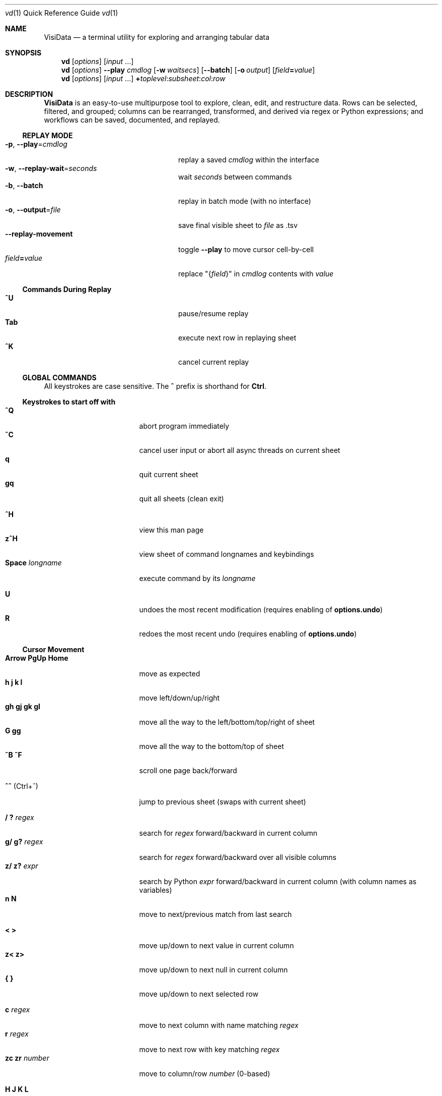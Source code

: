 .Dd Dec 3, 2019
.Dt vd \&1 "Quick Reference Guide"
.Os Linux/MacOS
.
.\" Long option with arg: .Lo f filetype format
.\" Long flag: .Lo f filetype
.de Lo
.It Cm -\\$1 Ns , Cm --\\$2 Ns = Ns Ar \\$3
..
.de Lf
.It Cm -\\$1 Ns , Cm --\\$2
..
.Sh NAME
.
.Nm VisiData
.Nd a terminal utility for exploring and arranging tabular data
.
.Sh SYNOPSIS
.
.Nm vd
.Op Ar options
.Op Ar input No ...
.
.Nm vd
.Op Ar options
.Cm --play Ar cmdlog
.Op Cm -w Ar waitsecs
.Op Cm --batch
.Op Cm -o Ar output
.Op Ar field Ns Cm = Ns Ar value
.
.Nm vd
.Op Ar options
.Op Ar input No ...
.Cm + Ns Ar toplevel Ns : Ns Ar subsheet Ns : Ns Ar col Ns : Ns Ar row
.
.Sh DESCRIPTION
.Nm VisiData No is an easy-to-use multipurpose tool to explore, clean, edit, and restructure data.
Rows can be selected, filtered, and grouped; columns can be rearranged, transformed, and derived via regex or Python expressions; and workflows can be saved, documented, and replayed.
.
.Ss REPLAY MODE
.Bl -tag -width XXXXXXXXXXXXXXXXXXXXXX -compact
.Lo p play cmdlog
.No replay a saved Ar cmdlog No within the interface
.
.Lo w replay-wait seconds
.No wait Ar seconds No between commands
.
.Lf b batch
replay in batch mode (with no interface)
.
.Lo o output file
.No save final visible sheet to Ar file No as .tsv
.
.It Sy --replay-movement
.No toggle Sy --play No to move cursor cell-by-cell
.It Ar field Ns Cm = Ns Ar value
.No replace \&"{ Ns Ar field Ns }\&" in Ar cmdlog No contents with Ar value
.El
.
.Ss Commands During Replay
.Bl -tag -width XXXXXXXXXXXXXXXXXXX -compact -offset XXX
.It Sy ^U
pause/resume replay
.It Sy Tab
execute next row in replaying sheet
.It Sy ^K
cancel current replay
.El
.
.Ss GLOBAL COMMANDS
.No All keystrokes are case sensitive. The Sy ^ No prefix is shorthand for Sy Ctrl Ns .
.Pp
.Ss Keystrokes to start off with
.Bl -tag -width XXXXXXXXXXXXXXX -compact
.It Ic " ^Q"
abort program immediately
.It Ic " ^C"
cancel user input or abort all async threads on current sheet
.It Ic "  q"
quit current sheet
.It Ic " gq"
quit all sheets (clean exit)
.Pp
.It Ic " ^H"
view this man page
.It Ic "z^H"
view sheet of command longnames and keybindings
.It Ic "Space" Ar longname
.No execute command by its Ar longname
.Pp
.It Ic "  U"
.No undoes the most recent modification ( requires enabling of Sy options.undo Ns )
.It Ic "  R"
.No redoes the most recent undo ( requires enabling of Sy options.undo Ns )
.El
.Ss "Cursor Movement"
.
.Bl -tag -width XXXXXXXXXXXXXXX -compact
.
.It Ic "Arrow PgUp Home"
move as expected
.It Ic " h   j   k   l"
move left/down/up/right
.It Ic "gh  gj  gk  gl"
move all the way to the left/bottom/top/right of sheet
.It Ic "     G  gg"
move all the way to the bottom/top of sheet
.It Ic "^B  ^F"
scroll one page back/forward
.Pp
.It Ic "^^" No (Ctrl+^)
jump to previous sheet (swaps with current sheet)
.Pp
.It Ic  " /   ?" Ar regex
.No search for Ar regex No forward/backward in current column
.It Ic  "g/  g?" Ar regex
.No search for Ar regex No forward/backward over all visible columns
.It Ic  "z/  z?" Ar expr
.No search by Python Ar expr No forward/backward in current column (with column names as variables)
.It Ic  " n   N"
move to next/previous match from last search
.Pp
.It Ic  " <   >"
move up/down to next value in current column
.It Ic  "z<  z>"
move up/down to next null in current column
.It Ic " {   }"
move up/down to next selected row
.
.El
.Pp
.Bl -tag -width XXXXXXXXXXXXXXX -compact
.Pp
.It Ic " c" Ar regex
.No move to next column with name matching Ar regex
.It Ic " r" Ar regex
.No move to next row with key matching Ar regex
.It Ic "zc  zr" Ar number
.No move to column/row Ar number No (0-based)
.Pp
.It Ic " H   J   K   L"
slide current row/column left/down/up/right
.It Ic "gH  gJ  gK  gL"
slide current row/column all the way to the left/bottom/top/right of sheet
.Pp
.It Ic "zh  zj  zk  zl"
scroll one left/down/up/right
.El
.
.Ss Column Manipulation
.
.Bl -tag -width XXXXXXXXXXXXXXX -compact
.
.It Ic " _" Ns " (underscore)"
adjust width of current column
.It Ic "g_"
adjust width of all visible columns
.It Ic "z_" Ar number
.No adjust width of current column to Ar number
.Pp
.It Ic " -" Ns " (hyphen)"
hide current column
.It Ic "z-" Ns
reduce width of current column by half
.It Ic "gv" Ns
unhide all columns
.Pp
.It Ic "! z!" Ns
toggle/unset current column as a key column
.It Ic "~  #  %  $  @  z#"
set type of current column to str/int/float/currency/date/len
.It Ic "  ^"
edit name of current column
.It Ic " g^"
set names of all unnamed visible columns to contents of selected rows (or current row)
.It Ic " z^"
set name of current column to combined contents of current cell in selected rows (or current row)
.It Ic "gz^"
set name of all visible columns to combined contents of current column for selected rows (or current row)
.Pp
.It Ic "  =" Ar expr
.No create new column from Python Ar expr Ns , with column names as variables
.It Ic " g=" Ar expr
.No set current column for selected rows to result of Python Ar expr
.It Ic "gz=" Ar expr
.No set current column for selected rows to the items in result of Python sequence Ar expr
.It Ic " z=" Ar expr
.No evaluate Python expression on current row and set current cell with result of Python Ar expr
.El
.Bl -tag -width XXXXXXXXXXXXXXX -compact
.It Ic " '" Ns " (tick)"
add a frozen copy of current column with all cells evaluated
.It Ic "g'"
open a frozen copy of current sheet with all visible columns evaluated
.It Ic "z'  gz'"
reset cache for current/all visible column(s)
.Pp
.It Ic " \&:" Ar regex
.No add new columns from Ar regex No split; number of columns determined by example row at cursor
.It Ic " \&;" Ar regex
.No add new columns from capture groups of Ar regex No (also requires example row)
.It Ic "z" Ns Ic "\&;" Ar expr
.No add new column from bash Ar expr Ns , with Sy $ Ns columnNames as variables
.It Ic " *" Ar regex Ns Sy / Ns Ar subst
.No add column derived from current column, replacing Ar regex No with Ar subst No (may include Sy \e1 No backrefs)
.It Ic "g*  gz*" Ar regex Ns Sy / Ns Ar subst
.No modify selected rows in current/all visible column(s), replacing Ar regex No with Ar subst No (may include Sy \e1 No backrefs)
.Pp
.It Ic " (   g("
.No expand current/all visible column(s) of lists (e.g. Sy [3] Ns ) or dicts (e.g. Sy {3} Ns ) fully
.It Ic "z(  gz(" Ar depth
.No expand current/all visible column(s) of lists (e.g. Sy [3] Ns ) or dicts (e.g. Sy {3} Ns ) to given Ar depth ( Ar 0 Ns = fully)
.It Ic " )"
unexpand current column; restore original column and remove other columns at this level
.El
.Ss Row Selection
.
.Bl -tag -width XXXXXXXXXXXXXXX -compact
.
.It Ic "  s   t   u"
select/toggle/unselect current row
.It Ic " gs  gt  gu"
select/toggle/unselect all rows
.It Ic " zs  zt  zu"
select/toggle/unselect rows from top to cursor
.It Ic "gzs gzt gzu"
select/toggle/unselect rows from cursor to bottom
.It Ic " |   \e\ " Ns Ar regex
.No select/unselect rows matching Ar regex No in current column
.It Ic "g|  g\e\ " Ns Ar regex
.No select/unselect rows matching Ar regex No in any visible column
.It Ic "z|  z\e\ " Ns Ar expr
.No select/unselect rows matching Python Ar expr No in any visible column
.It Ic " \&," Ns " (comma)"
select rows matching current cell in current column
.It Ic "g\&,"
select rows matching current row in all visible columns
.
.El
.
.
.Ss Row Sorting/Filtering
.
.Bl -tag -width XXXXXXXXXXXXXXX -compact
.
.It Ic " [   ]"
sort ascending/descending by current column
.It Ic "g[  g]"
sort ascending/descending by all key columns
.It Ic " \&""
open duplicate sheet with only selected rows
.It Ic "g\&""
open duplicate sheet with all rows
.It Ic "gz\&""
open duplicate sheet with deepcopy of selected rows
.El
.Ss Editing Rows and Cells
.
.Bl -tag -width XXXXXXXXXXXXXXX -compact
.It Ic "  a   za"
append a blank row/column
.It Ic " ga  gza" Ar number
.No append Ar number No blank rows/columns
.It Ic "  d   gd"
delete (cut) current/selected row(s) and move to clipboard
.It Ic "  y   gy"
yank (copy) current/all selected row(s) to clipboard
.It Ic " zy  gzy"
yank (copy) contents of current column for current/selected row(s) to clipboard
.It Ic " zd  gzd"
delete (cut) contents of current column for current/selected row(s) and move to clipboard
.It Ic "  p    P"
paste clipboard rows after/before current row
.It Ic " zp  gzp"
set contents of current column for current/selected row(s) to last clipboard value
.It Ic "  Y   gY"
.No yank (copy) current/all selected row(s) to system clipboard (using Sy options.clipboard_copy_cmd Ns )
.It Ic " zY  gzY"
.No yank (copy) contents of current column for current/selected row(s) to system clipboard (using Sy options.clipboard_copy_cmd Ns )
.It Ic "  f"
fill null cells in current column with contents of non-null cells up the current column
.
.
.It Ic "  e" Ar text
edit contents of current cell
.It Ic " ge" Ar text
.No set contents of current column for selected rows to Ar text
.
.El
.
.Ss "  Commands While Editing Input"
.Bl -tag -width XXXXXXXXXXXXXXX -compact -offset XXX
.It Ic "Enter  ^C"
accept/abort input
.It Ic ^O
open external $EDITOR to edit contents
.It Ic ^R
reload initial value
.It Ic "^A  ^E"
move to beginning/end of line
.It Ic "^B  ^F"
move back/forward one character
.It Ic "^H  ^D"
delete previous/current character
.It Ic ^T
transpose previous and current characters
.It Ic "^U  ^K"
clear from cursor to beginning/end of line
.It Ic "Backspace  Del"
delete previous/current character
.It Ic Insert
toggle insert mode
.It Ic "Up  Down"
set contents to previous/next in history
.It Ic "Tab  Shift+Tab"
autocomplete input (when available)
.
.El
.
.Ss Data Toolkit
.Bl -tag -width XXXXXXXXXXXXXXX -compact
.It Ic " o" Ar input
open
.Ar input No in Sy VisiData
.It Ic "^S g^S" Ar filename
.No save current/all sheet(s) to Ar filename No in format determined by extension (default .tsv)
.It ""
.No Note: if the format does not support multisave, or the Ar filename No ends in a Sy / Ns , a directory will be created.
.It Ic "z^S" Ar filename
.No save key columns and current column only to Ar filename No in format determined by extension (default .tsv)
.It Ic "^D" Ar filename.vd
.No save Sy CommandLog No to Ar filename.vd No file
.It Ic "A" Ar number
.No open new blank sheet with Ar number No columns
.It Ic "T"
.Pp
.It Ic " +" Ar aggregator
.No add Ar aggregator No to current column (see Sy "Frequency Table" Ns )
.It Ic "z+" Ar aggregator
.No display result of Ar aggregator No over values in selected rows for current column
.It Ic " &"
.No concatenate top two sheets in the sheets-stack
.It Ic "g&"
.No concatenate all sheets in the sheets-stack
.Pp
.El
.Ss Data Visualization
.Bl -tag -width XXXXXXXXXXXXX -compact
.It Ic " ." No (dot)
.No plot current numeric column vs key columns. The numeric key column is used for the x-axis; categorical key column values determine color.
.It Ic "g."
.No plot a graph of all visible numeric columns vs key columns.
.Pp
.El
.No If rows on the current sheet represent plottable coordinates (as in .shp or vector .mbtiles sources),
.Ic " ." No plots the current row, and Ic "g." No plots all selected rows (or all rows if none selected).
.Ss "  Canvas-specific Commands"
.Bl -tag -width XXXXXXXXXXXXXXXXXX -compact -offset XXX
.It Ic " +   -"
increase/decrease zoom level, centered on cursor
.It Ic " _" No (underscore)
zoom to fit full extent
.It Ic " s   t   u"
select/toggle/unselect rows on source sheet contained within canvas cursor
.It Ic "gs  gt  gu"
select/toggle/unselect rows on source sheet visible on screen
.It Ic " d"
delete rows on source sheet contained within canvas cursor
.It Ic "gd"
delete rows on source sheet visible on screen
.It Ic " Enter"
open sheet of source rows contained within canvas cursor
.It Ic "gEnter"
open sheet of source rows visible on screen
.It Ic " 1" No - Ic "9"
toggle display of layers
.It Ic "^L"
redraw all pixels on canvas
.It Ic " v"
.No toggle Ic show_graph_labels No option
.It Ic "mouse scrollwheel"
zoom in/out of canvas
.It Ic "left click-drag"
set canvas cursor
.It Ic "right click-drag"
scroll canvas
.El
.Ss Other Commands
.
.Bl -tag -width XXXXXXXXXXXXXXX -compact
.It Ic "Q"
.No quit current sheet and remove it from the Sy CommandLog
.It Ic "v"
toggle sheet-specific visibility (multi-row on Sheet, legends/axes on Graph)
.Pp
.Pp
.It Ic " ^E"
view traceback for most recent error
.It Ic "g^E"
view traceback for most recent errors
.It Ic "z^E"
view traceback for error in current cell
.Pp
.It Ic " ^L"
refresh screen
.It Ic " ^R"
reload current sheet
.It Ic "z^R"
clear cache for current column
.It Ic " ^Z"
suspend VisiData process
.It Ic " ^G"
show cursor position and bounds of current sheet on status line
.It Ic " ^V"
show version and copyright information on status line
.It Ic " ^P"
.No open Sy Status History
.
.El
.Pp
.Bl -tag -width XXXXXXXXXXXXXXX -compact
.It Ic " ^Y  z^Y  g^Y"
open current row/cell/sheet as Python object
.It Ic " ^X" Ar expr
.No evaluate Python Ar expr No and opens result as Python object
.It Ic "z^X" Ar expr
.No evaluate Python Ar expr No on current row and shows result on status line
.It Ic "g^X" Ar stmt
.No execute Python Ar stmt No in the global scope
.El
.
.Ss Internal Sheets List
.Bl -tag -width Xx -compact
.It Sy " \&."
.Sy VisiDataMenu No (Shift+V) "     browse list of core sheets"
.It Sy " \&."
.Sy Directory Sheet No "            browse properties of files in a directory"
.It Sy " \&."
.Sy Plugins Sheet No "              browse, install, and (de)activate plugins"
.It " "
.It Sy Metasheets
.It Sy " \&."
.Sy Columns Sheet No (Shift+C) "    edit column properties"
.It Sy " \&."
.Sy Sheets Sheet No (Shift+S) "     jump between sheets or join them together"
.It Sy " \&."
.Sy Options Sheet No (Shift+O) "    edit configuration options"
.It Sy " \&."
.Sy Commandlog No (Shift+D) "       modify and save commands for replay"
.It Sy " \&."
.Sy Error Sheet No (^E) "           view last error"
.It Sy " \&."
.Sy Status History No (^P) "        view history of status messages"
.It Sy " \&."
.Sy Threads Sheet No (^T) "         view, cancel, and profile asynchronous threads"
.Pp
.It Sy Derived Sheets
.It Sy " \&."
.Sy Frequency Table No (Shift+F) "  group rows by column value, with aggregations of other columns"
.It Sy " \&."
.Sy Describe Sheet No (Shift+I) "   view summary statistics for each column"
.It Sy " \&."
.Sy Pivot Table No (Shift+W) "      group rows by key and summarize current column"
.It Sy " \&."
.Sy Melted Sheet No (Shift+M) "     unpivot non-key columns into variable/value columns"
.It Sy " \&."
.Sy Transposed Sheet No (Shift+T) "  open new sheet with rows and columns transposed"
.El
.
.Ss INTERNAL SHEETS
.Ss VisiDataMenu (Shift+V)
.Bl -inset -compact
.It (sheet-specific commands)
.El
.Bl -tag -width XXXXXXXXXXXXXXX -compact -offset XXX
.It Ic Enter
.No load sheet in current row
.El
.Ss Directory Sheet
.Bl -inset -compact
.It (global commands)
.El
.Bl -tag -width XXXXXXXXXXXXXXX -compact -offset XXX
.It Ic Space Ar open-dir-current
.No open the Sy Directory Sheet No for the current directory
.El
.Bl -inset -compact
.It (sheet-specific commands)
.El
.Bl -tag -width XXXXXXXXXXXXXXX -compact -offset XXX
.It Ic "Enter  gEnter"
open current/selected file(s) as new sheet(s)
.It Ic " ^O  g^O"
open current/selected file(s) in external $EDITOR
.It Ic " ^R  z^R  gz^R"
reload information for all/current/selected file(s)
.El
.
.Ss Plugins Sheet
.Bl -inset -compact
.It Browse through a list of available plugins. VisiData needs to be restarted before plugin activation takes effect. Installation may require internet access.
.El
.Bl -inset -compact
.It (global commands)
.El
.Bl -tag -width XXXXXXXXXXXXXXX -compact -offset XXX
.It Ic Space Ar open-plugins
.No open the Sy Plugins Sheet
.El
.Bl -inset -compact
.It (sheet-specific commands)
.El
.Bl -tag -width XXXXXXXXXXXXXXX -compact -offset XXX
.It Ic "a"
install and activate current plugin
.It Ic "d"
deactivate current plugin
.El
.Ss METASHEETS
.Ss Columns Sheet (Shift+C)
.Bl -inset -compact
.It Properties of columns on the source sheet can be changed with standard editing commands ( Ns Sy e  ge g= Del Ns ) on the Sy Columns Sheet Ns . Multiple aggregators can be set by listing them (separated by spaces) in the aggregators column.  The 'g' commands affect the selected rows, which are the literal columns on the source sheet.
.El
.Bl -inset -compact
.It (global commands)
.El
.Bl -tag -width XXXXXXXXXXXXXXX -compact -offset XXX
.It Ic gC
.No open Sy Columns Sheet No for all visible columns on all sheets
.El
.Bl -inset -compact
.It (sheet-specific commands)
.El
.Bl -tag -width XXXXXXXXXXXXXXX -compact -offset XXX
.It Ic " &"
add column from concatenating selected source columns
.It Ic "g! gz!"
toggle/unset selected columns as key columns on source sheet
.It Ic "g+" Ar aggregator
add Ar aggregator No to selected source columns
.It Ic "g-" No (hyphen)
hide selected columns on source sheet
.It Ic "g~ g# g% g$ g@  gz#"
set type of selected columns on source sheet to str/int/float/currency/date/len
.It Ic " Enter"
.No open a Sy Frequency Table No sheet grouped by column referenced in current row
.El
.
.Ss Sheets Sheet (Shift+S)
.Bl -inset -compact
.It (global commands)
.El
.Bl -tag -width XXXXXXXXXXXXXXX -compact -offset XXX
.It Ic zS
.No open Sy Sheets Stack No which shows only the active sheets on the stack
.It Ic "Alt" Ar number
.No jump to Ar number Ns th sheet
.El
.Bl -inset -compact
.It (sheet-specific commands)
.El
.Bl -tag -width XXXXXXXXXXXXXXX -compact -offset XXX
.It Ic " Enter"
jump to sheet referenced in current row
.It Ic " a"
add row to reference a new blank sheet
.It Ic "gC"
.No open Sy Columns Sheet No with all columns from selected sheets
.It Ic "gI"
.No open Sy Describe Sheet No with all columns from selected sheets
.It Ic "g^R"
.No reload all selected sheets
.It Ic "z^C  gz^C"
abort async threads for current/selected sheets(s)
.It Ic " &" Ar jointype
.No merge selected sheets with visible columns from all, keeping rows according to Ar jointype Ns :
.El
.Bl -tag -width x -compact -offset XXXXXXXXXXXXXXXXXXXX
.It Sy "\&."
.Sy inner No " keep only rows which match keys on all sheets"
.It Sy "\&."
.Sy outer No "  keep all rows from first selected sheet"
.It Sy "\&."
.Sy full No "  keep all rows from all sheets (union)"
.It Sy "\&."
.Sy diff No "  keep only rows NOT in all sheets"
.It Sy "\&."
.Sy append No "keep all rows from all sheets (concatenation)"
.It Sy "\&."
.Sy extend No "copy first selected sheet, keeping all rows and sheet type, and extend with columns from other sheets"
.El
.
.Ss Options Sheet (Shift+O)
.Bl -inset -compact
.It (global commands)
.El
.Bl -tag -width XXXXXXXXXXXXXXX -compact -offset XXX
.It Ic Shift+O
.No edit sheet options (apply to Sy this sheet No only)
.It Ic gO
.No edit global options (apply to Sy all sheets Ns )
.El
.Bl -inset -compact
.It (sheet-specific commands)
.El
.Bl -tag -width XXXXXXXXXXXXXXX -compact -offset XXX
.It Ic "Enter  e"
edit option at current row
.El
.
.Ss CommandLog (Shift+D)
.Bl -inset -compact
.It (global commands)
.El
.Bl -tag -width XXXXXXXXXXXXXXX -compact -offset XXX
.It Ic  D
.No open current sheet's Sy CommandLog No with all other loose ends removed; includes commands from parent sheets
.It Ic gD
.No open global Sy CommandLog No for all commands executed in the current session
.It Ic zD
.No open current sheet's Sy CommandLog No with the parent sheets commands' removed
.El
.Bl -inset -compact
.It (sheet-specific commands)
.El
.Bl -tag -width XXXXXXXXXXXXXXX -compact -offset XXX
.It Ic "  x"
replay command in current row
.It Ic " gx"
replay contents of entire CommandLog
.It Ic " ^C"
abort replay
.It Ic "z^S" Ar keystroke
.No save selected rows to macro mapped to Ar keystroke
.It ""
.No Macros are saved to Sy .visidata/macro/command-longname.vd Ns . The list of macros is saved at Sy .visidata/macros.vd No (keystroke, filename).
.El
.
.Ss DERIVED SHEETS
.Ss Frequency Table (Shift+F)
.Bl -inset -compact
.It A Sy Frequency Table No groups rows by one or more columns, and includes summary columns for those with aggregators.
.It (global commands)
.El
.Bl -tag -width XXXXXXXXXXXXXXX -compact -offset XXX
.It Ic gF
open Frequency Table, grouped by all key columns on source sheet
.It Ic zF
open summary of all rows and selected rows
.El
.Bl -inset -compact
.It (sheet-specific commands)
.El
.Bl -tag -width XXXXXXXXXXXXXXX -compact -offset XXX
.It Ic " s   t   u"
select/toggle/unselect these entries in source sheet
.It Ic " Enter  gEnter"
open sheet of source rows that are grouped in current cell / selected rows
.El
.
.Ss Describe Sheet (Shift+I)
.Bl -inset -compact
.It (global commands)
.El
.Bl -tag -width XXXXXXXXXXXXXXX -compact -offset XXX
.It Ic gI
.No open Sy Describe Sheet No for all visible columns on all sheets
.El
.Bl -inset -compact
.It (sheet-specific commands)
.El
.Bl -tag -width XXXXXXXXXXXXXXX -compact -offset XXX
.It Ic "zs  zu"
select/unselect rows on source sheet that are being described in current cell
.It Ic " !"
toggle/unset current column as a key column on source sheet
.It Ic " Enter"
.No open a Sy Frequency Table No sheet grouped on column referenced in current row
.It Ic "zEnter"
open copy of source sheet with rows described in current cell
.El
.
.Ss Pivot Table (Shift+W)
.Bl -inset -compact
.It Set key column(s) and aggregators on column(s) before pressing Sy Shift+W No on the column to pivot.
.It (sheet-specific commands)
.El
.Bl -tag -width XXXXXXXXXXXXXXX -compact -offset XXX
.It Ic " Enter"
open sheet of source rows aggregated in current pivot row
.It Ic "zEnter"
open sheet of source rows aggregated in current pivot cell
.El
.Ss Melted Sheet (Shift+M)
.Bl -inset -compact
.It Open melted sheet (unpivot), with key columns retained and all non-key columns reduced to Variable-Value rows.
.It (global commands)
.El
.Bl -tag -width XXXXXXXXXXXXXXX -compact -offset XXX
.It Ic "gM" Ar regex
.No open melted sheet (unpivot), with key columns retained and Ar regex No capture groups determining how the non-key columns will be reduced to Variable-Value rows.
.El
.Ss Python Object Sheet (^X ^Y g^Y z^Y)
.Bl -inset -compact
.It (sheet-specific commands)
.El
.Bl -tag -width XXXXXXXXXXXXXXX -compact -offset XXX
.It Ic " Enter"
dive further into Python object
.It Ic " e"
edit contents of current cell
.It Ic " v"
toggle show/hide for methods and hidden properties
.It Ic "gv  zv"
show/hide methods and hidden properties
.El
.
.Sh COMMANDLINE OPTIONS
.Bl -tag -width XXXXXXXXXXXXXXXXXXXXXXXXXXX -compact
.It Cm -P Ns = Ns Ar longname
.No preplay Ar longname No before replay or regular launch
.It Cm --diff Ns = Ns Ar base
.No add colorizer for all sheets against Ar base
.It Cm + Ns Ar toplevel Ns : Ns Ar subsheet Ns : Ns Ar col Ns : Ns Ar row
.No launch vd with Ar subsheet No of Ar toplevel No at top-of-stack, and cursor at Ar col No and Ar row Ns ; all arguments are optional
.Pp
.Lo f filetype filetype
.No "tsv               "
set loader to use for
.Ar filetype
instead of file extension
.
.Lo y confirm-overwrite F
.No "True              "
overwrite existing files without confirmation
.
.
.El
.Bl -tag -width XXXXXXXXXXXXXXXXXXXXXXXXXXXXXXXXXXXXXXXXXXXXXX -compact
.It Sy --null-value Ns = Ns Ar "NoneType       " No "None"
a value to be counted as null
.It Sy --undo Ns = Ns Ar "bool                 " No "True"
enable undo/redo
.It Sy --col-cache-size Ns = Ns Ar "int        " No "0"
max number of cache entries in each cached column
.It Sy --force-valid-colnames No "      False"
clean column names to be valid Python identifiers
.It Sy --default-width Ns = Ns Ar "int         " No "20"
default column width
.It Sy --textwrap-cells Ns = Ns Ar "bool       " No "True"
wordwrap text for multiline rows
.It Sy --cmd-after-edit Ns = Ns Ar "str        " No "go-down"
command longname to execute after successful edit
.It Sy --quitguard No "                 False"
confirm before quitting last sheet
.It Sy --debug No "                     False"
exit on error and display stacktrace
.It Sy --skip Ns = Ns Ar "int                  " No "0"
skip N rows before header
.It Sy --header Ns = Ns Ar "int                " No "1"
parse first N rows as column names
.It Sy --force-256-colors No "          False"
use 256 colors even if curses reports fewer
.It Sy --use-default-colors No "        False"
curses use default terminal colors
.It Sy --note-pending Ns = Ns Ar "str          " No "\[u231B]"
note to display for pending cells
.It Sy --note-format-exc Ns = Ns Ar "str       " No "?"
cell note for an exception during formatting
.It Sy --note-getter-exc Ns = Ns Ar "str       " No "!"
cell note for an exception during computation
.It Sy --note-type-exc Ns = Ns Ar "str         " No "!"
cell note for an exception during type conversion
.It Sy --scroll-incr Ns = Ns Ar "int           " No "3"
amount to scroll with scrollwheel
.It Sy --wrap No "                      False"
wrap text to fit window width on TextSheet
.It Sy --save-filetype Ns = Ns Ar "str         " No "tsv"
specify default file type to save as
.It Sy --profile Ns = Ns Ar "str               " No ""
filename to save binary profiling data
.It Sy --min-memory-mb Ns = Ns Ar "int         " No "0"
minimum memory to continue loading and async processing
.It Sy --encoding Ns = Ns Ar "str              " No "utf-8"
encoding passed to codecs.open
.It Sy --encoding-errors Ns = Ns Ar "str       " No "surrogateescape"
encoding_errors passed to codecs.open
.It Sy --bulk-select-clear No "         False"
clear selected rows before new bulk selections
.It Sy --delimiter Ns = Ns Ar "str             " No "	"
field delimiter to use for tsv/usv filetype
.It Sy --row-delimiter Ns = Ns Ar "str         " No "
"
row delimiter to use for tsv/usv filetype
.It Sy --tsv-safe-newline Ns = Ns Ar "str      " No ""
replacement for newline character when saving to tsv
.It Sy --tsv-safe-tab Ns = Ns Ar "str          " No ""
replacement for tab character when saving to tsv
.It Sy --filetype Ns = Ns Ar "str              " No ""
specify file type
.It Sy --confirm-overwrite Ns = Ns Ar "bool    " No "True"
whether to prompt for overwrite confirmation on save
.It Sy --safe-error Ns = Ns Ar "str            " No "#ERR"
error string to use while saving
.It Sy --clipboard-copy-cmd Ns = Ns Ar "str    " No ""
command to copy stdin to system clipboard
.It Sy --clipboard-paste-cmd Ns = Ns Ar "str   " No ""
command to get contents of system clipboard
.It Sy --visibility Ns = Ns Ar "int            " No "0"
visibility level (0=low, 1=high)
.It Sy --describe-aggrs Ns = Ns Ar "str        " No "mean stdev"
numeric aggregators to calculate on Describe sheet
.It Sy --histogram-bins Ns = Ns Ar "int        " No "0"
number of bins for histogram of numeric columns
.It Sy --numeric-binning No "           False"
bin numeric columns into ranges
.It Sy --replay-wait Ns = Ns Ar "float         " No "0.0"
time to wait between replayed commands, in seconds
.It Sy --replay-movement No "           False"
insert movements during replay
.It Sy --visidata-dir Ns = Ns Ar "str          " No "~/.visidata/"
directory to load and store macros
.It Sy --rowkey-prefix Ns = Ns Ar "str         " No "\[u30AD]"
string prefix for rowkey in the cmdlog
.It Sy --cmdlog-histfile Ns = Ns Ar "str       " No ""
file to autorecord each cmdlog action to
.It Sy --regex-flags Ns = Ns Ar "str           " No "I"
flags to pass to re.compile() [AILMSUX]
.It Sy --regex-maxsplit Ns = Ns Ar "int        " No "0"
maxsplit to pass to regex.split
.It Sy --default-sample-size Ns = Ns Ar "int   " No "100"
number of rows to sample for regex.split
.It Sy --show-graph-labels Ns = Ns Ar "bool    " No "True"
show axes and legend on graph
.It Sy --plot-colors Ns = Ns Ar "str           " No ""
list of distinct colors to use for plotting distinct objects
.It Sy --zoom-incr Ns = Ns Ar "float           " No "2.0"
amount to multiply current zoomlevel when zooming
.It Sy --motd-url Ns = Ns Ar "str              " No ""
source of randomized startup messages
.It Sy --dir-recurse No "               False"
walk source path recursively on DirSheet
.It Sy --dir-hidden No "                False"
load hidden files on DirSheet
.It Sy --config Ns = Ns Ar "str                " No "~/.visidatarc"
config file to exec in Python
.It Sy --preplay Ns = Ns Ar "str               " No ""
longnames to preplay before replay
.It Sy --csv-dialect Ns = Ns Ar "str           " No "excel"
dialect passed to csv.reader
.It Sy --csv-delimiter Ns = Ns Ar "str         " No ","
delimiter passed to csv.reader
.It Sy --csv-quotechar Ns = Ns Ar "str         " No """
quotechar passed to csv.reader
.It Sy --csv-skipinitialspace Ns = Ns Ar "bool " No "True"
skipinitialspace passed to csv.reader
.It Sy --csv-escapechar Ns = Ns Ar "NoneType   " No "None"
escapechar passed to csv.reader
.It Sy --csv-lineterminator Ns = Ns Ar "str    " No "
"
lineterminator passed to csv.writer
.It Sy --safety-first No "              False"
sanitize input/output to handle edge cases, with a performance cost
.It Sy --json-indent Ns = Ns Ar "NoneType      " No "None"
indent to use when saving json
.It Sy --json-sort-keys Ns = Ns Ar "bool       " No "True"
sort object keys when saving to json
.It Sy --fixed-rows Ns = Ns Ar "int            " No "1000"
number of rows to check for fixed width columns
.It Sy --fixed-maxcols Ns = Ns Ar "int         " No "0"
max number of fixed-width columns to create (0 is no max)
.It Sy --pcap-internet Ns = Ns Ar "str         " No "n"
(y/s/n) if save_dot includes all internet hosts separately (y), combined (s), or does not include the internet (n)
.It Sy --graphviz-edge-labels Ns = Ns Ar "bool " No "True"
whether to include edge labels on graphviz diagrams
.It Sy --plugins-url Ns = Ns Ar "str           " No "https://visidata.org/plugins/plugins.tsv"
source of plugins sheet
.El
.
.Ss DISPLAY OPTIONS
.No Display options can only be set via the Sx Options Sheet No or a Pa .visidatarc No (see Sx FILES Ns ).
.Pp
.
.Bl -tag -width XXXXXXXXXXXXXXXXXXXXXXXXXXXXXXXXXXXXXX -compact
.It Sy "disp_date_fmt      " No "%Y-%m-%d"
default fmtstr to strftime for date values
.It Sy "disp_float_fmt     " No "%.02f"
default fmtstr to format for float values
.It Sy "disp_note_none     " No "\[u2300]"
visible contents of a cell whose value is None
.It Sy "disp_truncator     " No "\[u2026]"
indicator that the contents are only partially visible
.It Sy "disp_oddspace      " No "\[u00B7]"
displayable character for odd whitespace
.It Sy "disp_more_left     " No "<"
header note indicating more columns to the left
.It Sy "disp_more_right    " No ">"
header note indicating more columns to the right
.It Sy "disp_error_val     " No ""
displayed contents for computation exception
.It Sy "disp_ambig_width   " No "1"
width to use for unicode chars marked ambiguous
.It Sy "color_keystrokes   " No "white"
color of input keystrokes on status line
.It Sy "disp_pending       " No ""
string to display in pending cells
.It Sy "color_note_pending " No "bold magenta"
color of note in pending cells
.It Sy "color_note_type    " No "226 yellow"
cell note for numeric types in anytype columns
.It Sy "disp_column_sep    " No "\[u2575]"
separator between columns
.It Sy "disp_keycol_sep    " No "\[u2551]"
separator between key columns and rest of columns
.It Sy "disp_rowtop_sep    " No "\[u2502]"

.It Sy "disp_rowmid_sep    " No "\[u2502]"

.It Sy "disp_rowbot_sep    " No "\[u2575]"

.It Sy "disp_rowend_sep    " No "\[u2551]"

.It Sy "disp_keytop_sep    " No "\[u2551]"

.It Sy "disp_keymid_sep    " No "\[u2551]"

.It Sy "disp_keybot_sep    " No "\[u2551]"

.It Sy "disp_endtop_sep    " No "\[u2551]"

.It Sy "disp_endmid_sep    " No "\[u2551]"

.It Sy "disp_endbot_sep    " No "\[u2551]"

.It Sy "disp_selected_note " No "\[u2022]"

.It Sy "color_default      " No "normal"
the default color
.It Sy "color_default_hdr  " No "bold"
color of the column headers
.It Sy "color_bottom_hdr   " No "underline"
color of the bottom header row
.It Sy "color_current_row  " No "reverse"
color of the cursor row
.It Sy "color_current_col  " No "bold"
color of the cursor column
.It Sy "color_current_hdr  " No "bold reverse"
color of the header for the cursor column
.It Sy "color_column_sep   " No "246 blue"
color of column separators
.It Sy "color_key_col      " No "81 cyan"
color of key columns
.It Sy "color_hidden_col   " No "8"
color of hidden columns on metasheets
.It Sy "color_selected_row " No "215 yellow"
color of selected rows
.It Sy "disp_rstatus_fmt   " No "{sheet.nRows:9d} {sheet.rowtype} "
right-side status format string
.It Sy "disp_status_fmt    " No "{sheet.shortcut}\[u3009]{sheet.name}| "
status line prefix
.It Sy "disp_lstatus_max   " No "0"
maximum length of left status line
.It Sy "disp_status_sep    " No " | "
separator between statuses
.It Sy "color_status       " No "bold"
status line color
.It Sy "color_error        " No "red"
error message color
.It Sy "color_warning      " No "yellow"
warning message color
.It Sy "color_working      " No "green"
color of system running smoothly
.It Sy "color_edit_cell    " No "normal"
cell color to use when editing cell
.It Sy "disp_edit_fill     " No "_"
edit field fill character
.It Sy "disp_unprintable   " No "\[u00B7]"
substitute character for unprintables
.It Sy "disp_histogram     " No "*"
histogram element character
.It Sy "disp_histolen      " No "50"
width of histogram column
.It Sy "disp_replay_play   " No "\[u25B6]"
status indicator for active replay
.It Sy "disp_replay_pause  " No "\[u2016]"
status indicator for paused replay
.It Sy "color_status_replay" No "green"
color of replay status indicator
.It Sy "disp_pixel_random  " No "False"
randomly choose attr from set of pixels instead of most common
.It Sy "color_graph_hidden " No "238 blue"
color of legend for hidden attribute
.It Sy "color_graph_selected" No "bold"
color of selected graph points
.It Sy "color_graph_axis   " No "bold"
color for graph axis labels
.It Sy "color_diff         " No "red"
color of values different from --diff source
.It Sy "color_diff_add     " No "yellow"
color of rows/columns added to --diff source
.It Sy "color_xword_active " No "green"
color of active clue
.El
.
.Sh EXAMPLES
.Dl Nm vd Cm foo.tsv
.No open the file foo.tsv in the current directory
.Pp
.Dl Nm vd Cm -f sqlite bar.db
.No open the file bar.db as a sqlite database
.Pp
.Dl Nm vd Cm -b countries.fixed -o countries.tsv
.No convert countries.fixed (in fixed width format) to countries.tsv (in tsv format)
.Pp
.Dl Nm vd Cm postgres:// Ns Ar username Ns Sy "\&:" Ns Ar password Ns Sy @ Ns Ar hostname Ns Sy  "\&:" Ns Ar port Ns Sy / Ns Ar database
.No open a connection to the given postgres database
.Pp
.Dl Nm vd Cm --play tests/pivot.vd --replay-wait 1 --output tests/pivot.tsv
.No replay tests/pivot.vd, waiting 1 second between commands, and output the final sheet to test/pivot.tsv
.Pp
.Dl Ic ls -l | Nm vd Cm -f fixed --skip 1 --header 0
.No parse the output of ls -l into usable data
.Pp
.Dl Ic ls | vd | lpr
.No interactively select a list of filenames to send to the printer
.Pp
.Dl Ic vd newfile.tsv
.No open a blank sheet named Ar newfile No if file does not exist
.Pp
.Dl Ic vd sample.xlsx +:sheet1:2:3
.No launch with Sy sheet1 No at top-of-stack, and cursor at column Sy 2 No and row Sy 3 No
.Pp
.Dl Ic vd -P open-plugins
.No preplay longname Sy open-plugins No before starting the session
.Sh FILES
At the start of every session,
.Sy VisiData No looks for Pa $HOME/.visidatarc Ns , and calls Python exec() on its contents if it exists.
For example:
.Bd -literal
   options.min_memory_mb=100  # stop processing without 100MB free

   bindkey('0', 'go-leftmost')   # alias '0' to move to first column, like vim

   def median(values):
       L = sorted(values)
       return L[len(L)//2]

   aggregator('median', median)
.Ed
.Pp
Functions defined in .visidatarc are available in python expressions (e.g. in derived columns).
.
.Sh SUPPORTED SOURCES
These are the supported sources:
.Pp
.Bl -inset -compact -offset xxx
.It Sy tsv No (tab-separated value)
.Bl -inset -compact -offset xxx
.It Plain and simple.  Nm VisiData No writes tsv format by default.  See the Sy --tsv-delimiter No option.
.El
.El
.Pp
.Bl -inset -compact -offset xxx
.It Sy csv No (comma-separated value)
.Bl -inset -compact -offset xxx
.It .csv files are a scourge upon the earth, and still regrettably common.
.It See the Sy --csv-dialect Ns , Sy --csv-delimiter Ns , Sy --csv-quotechar Ns , and Sy --csv-skipinitialspace No options.
.It Accepted dialects are Ic excel-tab Ns , Ic unix Ns , and Ic excel Ns .
.El
.El
.Pp
.Bl -inset -compact -offset xxx
.It Sy fixed No (fixed width text)
.Bl -inset -compact -offset xxx
.It Columns are autodetected from the first 1000 rows (adjustable with Sy --fixed-rows Ns ).
.El
.El
.Pp
.Bl -inset -compact -offset xxx
.It Sy json No (single object) and Sy jsonl Ns / Ns Sy ndjson Ns / Ns Sy ldjson No (one object per line).
.Bl -inset -compact -offset xxx
.It Cells containing lists (e.g. Sy [3] Ns ) or dicts ( Ns Sy {3} Ns ) can be expanded into new columns with Sy "\&(" No and unexpanded with Sy "\&)" Ns .
.El
.El
.Pp
.Bl -inset -compact -offset xxx
.It Sy yaml Ns / Ns Sy yml No (requires Sy PyYAML Ns )
.El
.Pp
.Bl -inset -compact -offset xxx
.It Sy pcap No ( requires Sy dpkt Ns , Sy dnslib Ns )
.Bl -inset -compact -offset xxx
.It View and investigate captured network traffic in a tabular format.
.El
.El
.Pp
.Bl -inset -compact -offset xxx
.It Sy png No (requires Sy pypng Ns )
.Bl -inset -compact -offset xxx
.It Pixels can be edited and saved in data form. Images can be plotted with Ic "\&." No (dot).
.El
.El
.
.Pp
The following URL schemes are supported:
.Bl -inset -compact -offset xxx
.It Sy http No (requires Sy requests Ns ); can be used as transport for with another filetype
.It Sy postgres No (requires Sy psycopg2 Ns )
.El
.
.Pp
.Bl -inset -compact
.It The following sources may include multiple tables.  The initial sheet is the table directory;
.Sy Enter No loads the entire table into memory.
.El
.
.Pp
.Bl -inset -compact -offset xxx
.It Sy sqlite
.It Sy xlsx No (requires Sy openpyxl Ns )
.It Sy xls No (requires Sy xlrd Ns )
.It Sy hdf5 No (requires Sy h5py Ns )
.It Sy ttf Ns / Ns Sy otf No (requires Sy fonttools Ns )
.It Sy mbtiles No (requires Sy mapbox-vector-tile Ns )
.It Sy htm Ns / Ns Sy html No (requires Sy lxml Ns )
.It Sy xml No (requires Sy lxml Ns )
.Bl -tag -width XXXX -compact -offset XXX
.It Sy " v"
show only columns in current row attributes
.It Sy za
add column for xml attributes
.El
.It Sy xpt No (SAS; requires Sy xport Ns )
.It Sy sas7bdat No (SAS; requires Sy sas7bdat Ns )
.It Sy sav No (SPSS; requires Sy savReaderWriter Ns )
.It Sy dta No (Stata; requires Sy pandas Ns )
.It Sy shp No (requires Sy pyshp Ns )
.El
.Pp
In addition,
.Sy .zip Ns , Sy .gz Ns , Sy .bz2 Ns , and Sy .xz No files are decompressed on the fly.
.Pp
.No VisiData has an adapter for Sy pandas Ns . To load a file format which is supported by Sy pandas Ns , pass Sy -f pandas data.foo Ns . This will call Sy pandas.read_foo() Ns .
.Pp
.No For example, Sy vd -f pandas data.parquet No loads a parquet file. Note that when using the Sy pandas No loader, the Sy .fileformat No file extension is mandatory
.
.Sh SUPPORTED OUTPUT FORMATS
These are the supported savers:
.Pp
.Bl -inset -compact -offset xxx
.It Sy tsv No (tab-separated value)
.It Sy csv No (comma-separated value)
.It Sy json No (one object with all rows)
.It Sy jsonl Ns / Ns Sy ndjson Ns / Ns Sy ldjson No (one object per line/row)
.It Sy sqlite No (multisave capable)
.Bl -inset -compact -offset xxx
.It All expanded subcolumns must be closed (with Sy "\&)" Ns ) to retain the same structure.
.It Sy .shp No files can be saved as Sy geoJSON Ns .
.El
.It Sy md No (org-mode compatible markdown table)
.It Sy htm Ns / Ns Sy html No (requires Sy lxml Ns )
.It Sy png No (requires Sy pypng Ns )
.El
.Pp
.No Multisave is supported by Sy html Ns , Sy md Ns , and Sy txt Ns ; Sy g^S No will save all sheets into a single output file.
.Pp
.
.Sh AUTHOR
.Nm VisiData
was made by
.An Saul Pwanson Aq Mt vd@saul.pw Ns .
